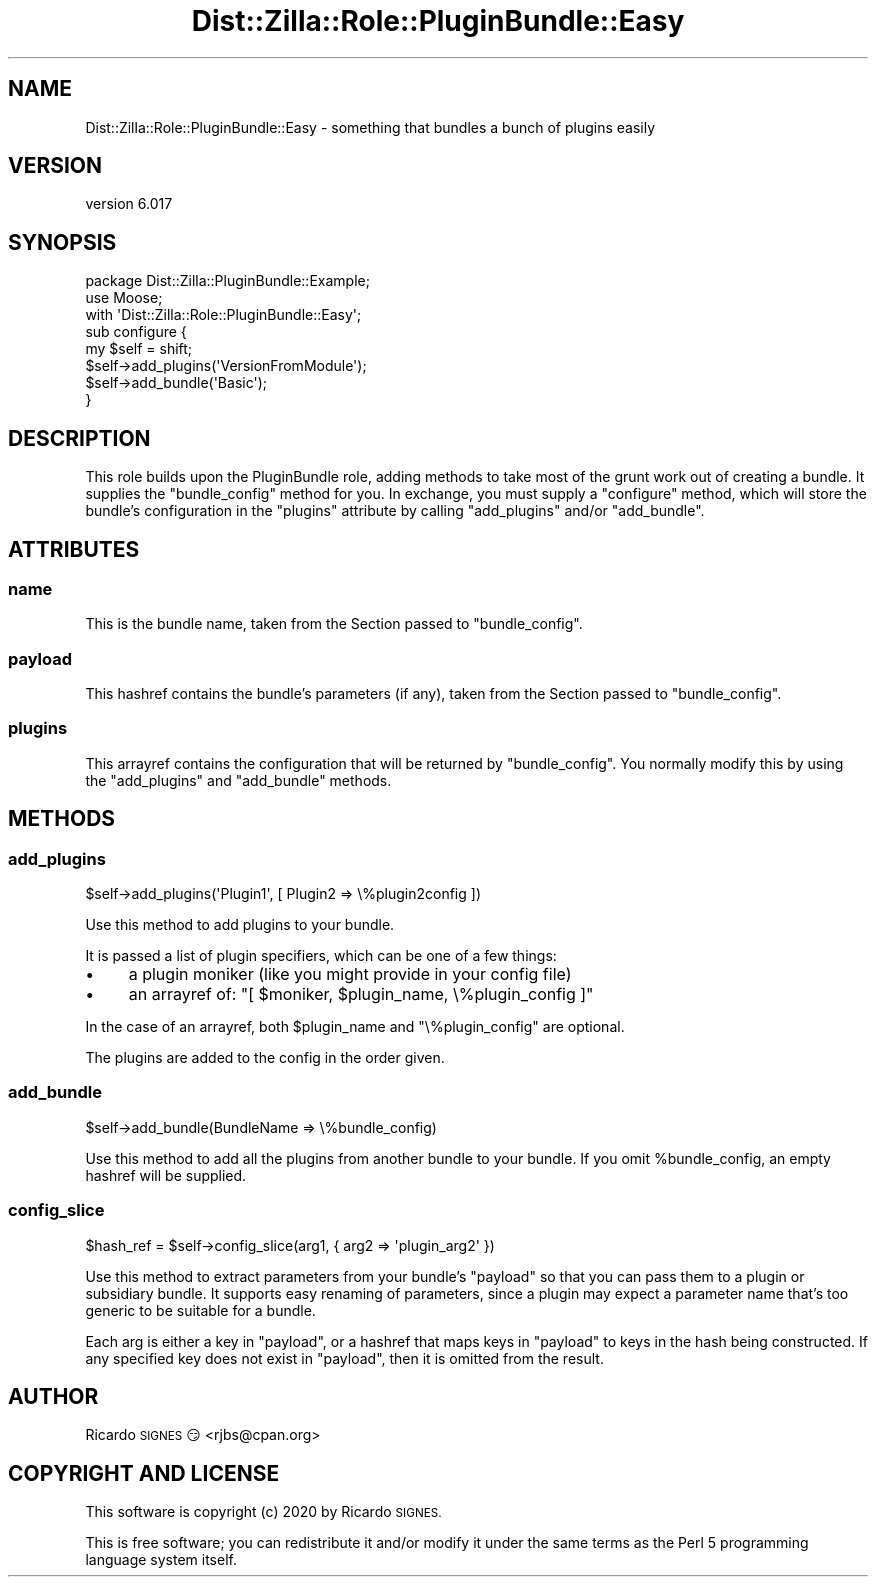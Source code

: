 .\" Automatically generated by Pod::Man 4.11 (Pod::Simple 3.35)
.\"
.\" Standard preamble:
.\" ========================================================================
.de Sp \" Vertical space (when we can't use .PP)
.if t .sp .5v
.if n .sp
..
.de Vb \" Begin verbatim text
.ft CW
.nf
.ne \\$1
..
.de Ve \" End verbatim text
.ft R
.fi
..
.\" Set up some character translations and predefined strings.  \*(-- will
.\" give an unbreakable dash, \*(PI will give pi, \*(L" will give a left
.\" double quote, and \*(R" will give a right double quote.  \*(C+ will
.\" give a nicer C++.  Capital omega is used to do unbreakable dashes and
.\" therefore won't be available.  \*(C` and \*(C' expand to `' in nroff,
.\" nothing in troff, for use with C<>.
.tr \(*W-
.ds C+ C\v'-.1v'\h'-1p'\s-2+\h'-1p'+\s0\v'.1v'\h'-1p'
.ie n \{\
.    ds -- \(*W-
.    ds PI pi
.    if (\n(.H=4u)&(1m=24u) .ds -- \(*W\h'-12u'\(*W\h'-12u'-\" diablo 10 pitch
.    if (\n(.H=4u)&(1m=20u) .ds -- \(*W\h'-12u'\(*W\h'-8u'-\"  diablo 12 pitch
.    ds L" ""
.    ds R" ""
.    ds C` ""
.    ds C' ""
'br\}
.el\{\
.    ds -- \|\(em\|
.    ds PI \(*p
.    ds L" ``
.    ds R" ''
.    ds C`
.    ds C'
'br\}
.\"
.\" Escape single quotes in literal strings from groff's Unicode transform.
.ie \n(.g .ds Aq \(aq
.el       .ds Aq '
.\"
.\" If the F register is >0, we'll generate index entries on stderr for
.\" titles (.TH), headers (.SH), subsections (.SS), items (.Ip), and index
.\" entries marked with X<> in POD.  Of course, you'll have to process the
.\" output yourself in some meaningful fashion.
.\"
.\" Avoid warning from groff about undefined register 'F'.
.de IX
..
.nr rF 0
.if \n(.g .if rF .nr rF 1
.if (\n(rF:(\n(.g==0)) \{\
.    if \nF \{\
.        de IX
.        tm Index:\\$1\t\\n%\t"\\$2"
..
.        if !\nF==2 \{\
.            nr % 0
.            nr F 2
.        \}
.    \}
.\}
.rr rF
.\" ========================================================================
.\"
.IX Title "Dist::Zilla::Role::PluginBundle::Easy 3pm"
.TH Dist::Zilla::Role::PluginBundle::Easy 3pm "2020-11-03" "perl v5.30.0" "User Contributed Perl Documentation"
.\" For nroff, turn off justification.  Always turn off hyphenation; it makes
.\" way too many mistakes in technical documents.
.if n .ad l
.nh
.SH "NAME"
Dist::Zilla::Role::PluginBundle::Easy \- something that bundles a bunch of plugins easily
.SH "VERSION"
.IX Header "VERSION"
version 6.017
.SH "SYNOPSIS"
.IX Header "SYNOPSIS"
.Vb 3
\&  package Dist::Zilla::PluginBundle::Example;
\&  use Moose;
\&  with \*(AqDist::Zilla::Role::PluginBundle::Easy\*(Aq;
\&
\&  sub configure {
\&    my $self = shift;
\&
\&    $self\->add_plugins(\*(AqVersionFromModule\*(Aq);
\&    $self\->add_bundle(\*(AqBasic\*(Aq);
\&  }
.Ve
.SH "DESCRIPTION"
.IX Header "DESCRIPTION"
This role builds upon the PluginBundle role, adding methods to take most of the
grunt work out of creating a bundle.  It supplies the \f(CW\*(C`bundle_config\*(C'\fR method
for you.  In exchange, you must supply a \f(CW\*(C`configure\*(C'\fR method, which will store
the bundle's configuration in the \f(CW\*(C`plugins\*(C'\fR attribute by calling
\&\f(CW\*(C`add_plugins\*(C'\fR and/or \f(CW\*(C`add_bundle\*(C'\fR.
.SH "ATTRIBUTES"
.IX Header "ATTRIBUTES"
.SS "name"
.IX Subsection "name"
This is the bundle name, taken from the Section passed to
\&\f(CW\*(C`bundle_config\*(C'\fR.
.SS "payload"
.IX Subsection "payload"
This hashref contains the bundle's parameters (if any), taken from the
Section passed to \f(CW\*(C`bundle_config\*(C'\fR.
.SS "plugins"
.IX Subsection "plugins"
This arrayref contains the configuration that will be returned by
\&\f(CW\*(C`bundle_config\*(C'\fR.  You normally modify this by using the
\&\f(CW\*(C`add_plugins\*(C'\fR and \f(CW\*(C`add_bundle\*(C'\fR methods.
.SH "METHODS"
.IX Header "METHODS"
.SS "add_plugins"
.IX Subsection "add_plugins"
.Vb 1
\&  $self\->add_plugins(\*(AqPlugin1\*(Aq, [ Plugin2 => \e%plugin2config ])
.Ve
.PP
Use this method to add plugins to your bundle.
.PP
It is passed a list of plugin specifiers, which can be one of a few things:
.IP "\(bu" 4
a plugin moniker (like you might provide in your config file)
.IP "\(bu" 4
an arrayref of: \f(CW\*(C`[ $moniker, $plugin_name, \e%plugin_config ]\*(C'\fR
.PP
In the case of an arrayref, both \f(CW$plugin_name\fR and \f(CW\*(C`\e%plugin_config\*(C'\fR are
optional.
.PP
The plugins are added to the config in the order given.
.SS "add_bundle"
.IX Subsection "add_bundle"
.Vb 1
\&  $self\->add_bundle(BundleName => \e%bundle_config)
.Ve
.PP
Use this method to add all the plugins from another bundle to your bundle.  If
you omit \f(CW%bundle_config\fR, an empty hashref will be supplied.
.SS "config_slice"
.IX Subsection "config_slice"
.Vb 1
\&  $hash_ref = $self\->config_slice(arg1, { arg2 => \*(Aqplugin_arg2\*(Aq })
.Ve
.PP
Use this method to extract parameters from your bundle's \f(CW\*(C`payload\*(C'\fR so
that you can pass them to a plugin or subsidiary bundle.  It supports
easy renaming of parameters, since a plugin may expect a parameter
name that's too generic to be suitable for a bundle.
.PP
Each arg is either a key in \f(CW\*(C`payload\*(C'\fR, or a hashref that maps keys in
\&\f(CW\*(C`payload\*(C'\fR to keys in the hash being constructed.  If any specified
key does not exist in \f(CW\*(C`payload\*(C'\fR, then it is omitted from the result.
.SH "AUTHOR"
.IX Header "AUTHOR"
Ricardo \s-1SIGNES\s0 😏 <rjbs@cpan.org>
.SH "COPYRIGHT AND LICENSE"
.IX Header "COPYRIGHT AND LICENSE"
This software is copyright (c) 2020 by Ricardo \s-1SIGNES.\s0
.PP
This is free software; you can redistribute it and/or modify it under
the same terms as the Perl 5 programming language system itself.
